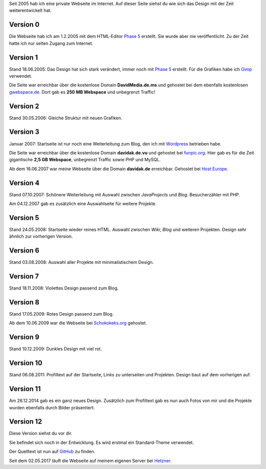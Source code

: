 .. title: Rückblick Webseite
.. slug: rueckblick-webseite
.. date: 2016-02-28 17:40:06 UTC+01:00
.. updated: 2016-07-03 20:55:00 UTC+01:00
.. description: Versionen der Webseite
.. type: text

Seit 2005 hab ich eine private Webseite im Internet. Auf dieser Seite siehst du wie sich das Design mit der Zeit weiterentwickelt hat.

Version 0
---------

.. thumbnail:: /images/davidak.de-2005-1.png

Die Webseite hab ich am 1.2.2005 mit dem HTML-Editor `Phase 5`_ erstellt. Sie wurde aber nie veröffentlicht. Zu der Zeit hatte ich nur selten Zugang zum Internet.

Version 1
---------

.. thumbnail:: /images/davidak.de-2005-2.png

Stand 18.06.2005: Das Design hat sich stark verändert, immer noch mit `Phase 5`_ erstellt. Für die Grafiken habe ich Gimp_ verwendet.

Die Seite war erreichbar über die kostenlose Domain **DavidMedia.de.ms** und gehostet bei dem ebenfalls kostenlosen `gwebspace.de`_. Dort gab es **250 MB Webspace** und unbegrenzt Traffic!

Version 2
---------

.. thumbnail:: /images/davidak.de-2006.png

Stand 30.05.2006: Gleiche Struktur mit neuen Grafiken.

Version 3
---------

.. thumbnail:: /images/davidak.de-2007-1.png

Januar 2007: Startseite ist nur noch eine Weiterleitung zum Blog, den ich mit Wordpress_ betrieben habe.

Die Seite war erreichbar über die kostenlose Domain **davidak.de.vu** und gehostet bei `funpic.org`_. Hier gab es für die Zeit gigantische **2,5 GB Webspace**, unbegrenzt Traffic sowie PHP und MySQL.

Ab dem 16.06.2007 war meine Webseite über die Domain **davidak.de** erreichbar. Gehostet bei `Host Europe`_.

Version 4
---------

.. thumbnail:: /images/davidak.de-2007-2.png

Stand 07.10.2007: Schönere Weiterleitung mit Auswahl zwischen *JavaProjects* und *Blog*. Besucherzähler mit PHP.

Am 04.12.2007 gab es zusätzlich eine Auswahlseite für weitere Projekte.

Version 5
---------

.. thumbnail:: /images/davidak.de-2008-1.png

Stand 24.05.2008: Startseite wieder reines HTML. Auswahl zwischen *Wiki*, *Blog* und weiteren Projekten. Design sehr ähnlich zur vorherigen Version.

Version 6
---------

.. thumbnail:: /images/davidak.de-2008-2.png

Stand 03.08.2008: Auswahl aller Projekte mit minimalistischem Design.

Version 7
---------

.. thumbnail:: /images/davidak.de-2008-3.png

Stand 18.11.2008: Violettes Design passend zum Blog.

Version 8
---------

.. thumbnail:: /images/davidak.de-2009-1.png

Stand 17.05.2009: Rotes Design passend zum Blog.

Ab dem 10.06.2009 war die Webseite bei `Schokokeks.org </blog/schokokeks-webhosting/>`_ gehostet.

Version 9
---------

.. thumbnail:: /images/davidak.de-2009-2.png

Stand 10.12.2009: Dunkles Design mit viel rot.

Version 10
----------

.. thumbnail:: /images/davidak.de-2011.png

Stand 06.08.2011: Profiltext auf der Startseite, Links zu unterseiten und Projekten. Design baut auf dem vorherigen auf.

Version 11
----------

.. thumbnail:: /images/davidak.de-2014.png

Am 26.12.2014 gab es ein ganz neues Design. Zusätzlich zum Profiltext gab es nun auch Fotos von mir und die Projekte wurden ebenfalls durch Bilder präsentiert.

Version 12
----------

Diese Version siehst du vor dir.

Sie befindet sich noch in der Entwicklung. Es wird erstmal ein Standard-Theme verwendet.

Der Quelltext ist nun auf `GitHub <https://github.com/davidak/davidak.de>`_ zu finden.

Seit dem 02.05.2017 läuft die Webseite auf meinem eigenen Server bei `Hetzner`_.

.. _Phase 5: https://de.wikipedia.org/wiki/HTML-Editor_Phase_5
.. _Gimp: https://www.gimp.org/
.. _gwebspace.de: https://web.archive.org/web/20050617011557/http://www.gwebspace.de/
.. _Wordpress: https://de.wordpress.org/
.. _funpic.org: https://web.archive.org/web/20070707220139/http://www.funpic.org/
.. _Host Europe: https://www.hosteurope.de/
.. _Hetzner: https://www.hetzner.de/
